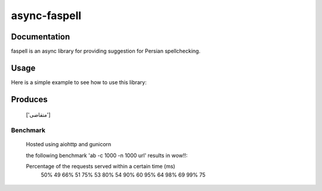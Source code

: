 async-faspell
================

Documentation
-------------
faspell is an async library for providing suggestion for Persian spellchecking.

Usage
-----------

Here is a simple example to see how to use this library:

.. code-block:: python
  import asyncio
  from faspell.spell_checker import SpellChecker

  # Hint: database is supposed to be a text file containing persian words separated by \n. e.g. سلام\nسیب\nدرخت
  with open(path_to_db, 'r') as db:
    sp = SpellChecker(db.read())
    loop = asyncio.get_event_loop()
    loop.run_until_complete(sp.correct('متغاضی'))

Produces
-----------
    ['متقاضی']

Benchmark
___________
    Hosted using aiohttp and gunicorn

    the following benchmark 'ab -c 1000 -n 1000 url' results in wow!!:

    Percentage of the requests served within a certain time (ms)
      50%     49
      66%     51
      75%     53
      80%     54
      90%     60
      95%     64
      98%     69
      99%     75


